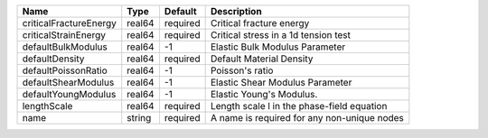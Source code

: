 

====================== ====== ======== =========================================== 
Name                   Type   Default  Description                                 
====================== ====== ======== =========================================== 
criticalFractureEnergy real64 required Critical fracture energy                    
criticalStrainEnergy   real64 required Critical stress in a 1d tension test        
defaultBulkModulus     real64 -1       Elastic Bulk Modulus Parameter              
defaultDensity         real64 required Default Material Density                    
defaultPoissonRatio    real64 -1       Poisson's ratio                             
defaultShearModulus    real64 -1       Elastic Shear Modulus Parameter             
defaultYoungModulus    real64 -1       Elastic Young's Modulus.                    
lengthScale            real64 required Length scale l in the phase-field equation  
name                   string required A name is required for any non-unique nodes 
====================== ====== ======== =========================================== 


